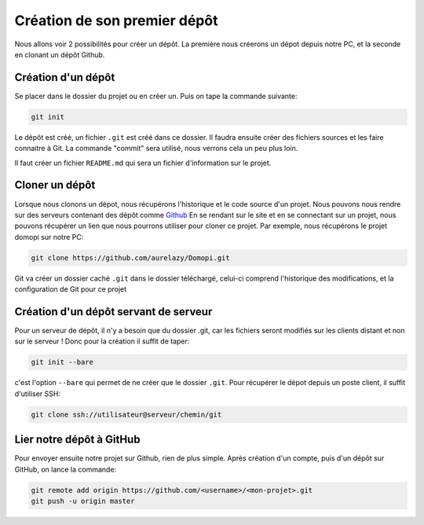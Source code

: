 Création de son premier dépôt
=============================

Nous allons voir 2 possibilités pour créer un dépôt. La première nous créerons un dépot depuis notre PC, et la seconde en clonant un dépôt Github.

Création d'un dépôt
-------------------

Se placer dans le dossier du projet ou en créer un.
Puis on tape la commande suivante:

.. code-block:: bash

	git init

Le dépôt est créé, un fichier ``.git`` est créé dans ce dossier.
Il faudra ensuite créer des fichiers sources et les faire connaitre à Git. 
La commande "commit" sera utilisé, nous verrons cela un peu plus loin.

Il faut créer un fichier ``README.md`` qui sera un fichier d'information sur le projet.



Cloner un dépôt
---------------

Lorsque nous clonons un dépot, nous récupérons l'historique et le code source d'un projet.
Nous pouvons nous rendre sur des serveurs contenant des dépôt comme `Github <https://github.com>`_
En se rendant sur le site et en se connectant sur un projet, nous pouvons récupérer un lien que nous pourrons utiliser pour cloner ce projet.
Par exemple, nous récupérons le projet domopi sur notre PC:

.. code-block:: bash

	git clone https://github.com/aurelazy/Domopi.git

Git va créer un dossier caché ``.git`` dans le dossier téléchargé, celui-ci comprend l'historique des modifications, et la configuration de Git pour ce projet


Création d'un dépôt servant de serveur
--------------------------------------

Pour un serveur de dépôt, il n'y a besoin que du dossier .git, car les fichiers seront modifiés sur les clients distant et non sur le serveur !
Donc pour la création il suffit de taper:

.. code-block:: bash

	git init --bare

c'est l'option ``--bare`` qui permet de ne créer que le dossier ``.git``.
Pour récupérer le dépot depuis un poste client, il suffit d'utiliser SSH:

.. code-block:: bash

	git clone ssh://utilisateur@serveur/chemin/git




Lier notre dépôt à GitHub
-------------------------

Pour envoyer ensuite notre projet sur Github, rien de plus simple. 
Après création d'un compte, puis d'un dépôt sur GitHub, on lance la commande:

.. code-block:: bash

	git remote add origin https://github.com/<username>/<mon-projet>.git
	git push -u origin master
	


